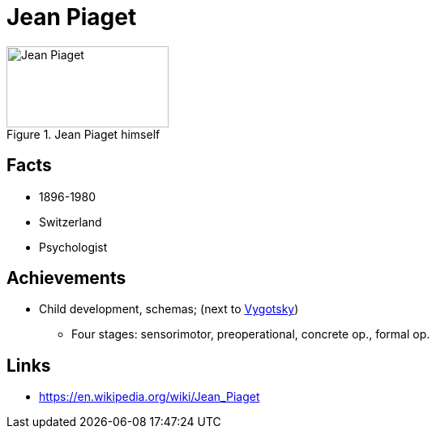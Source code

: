 = Jean Piaget

[#img-piaget-jean]
.Jean Piaget himself
image::piaget-jean.jpg[Jean Piaget,200,100]

== Facts

* 1896-1980
* Switzerland
* Psychologist

== Achievements

* Child development, schemas;  (next to link:vygotsky-lev.html[Vygotsky])
** Four stages: sensorimotor, preoperational, concrete op., formal op.

== Links

* https://en.wikipedia.org/wiki/Jean_Piaget
